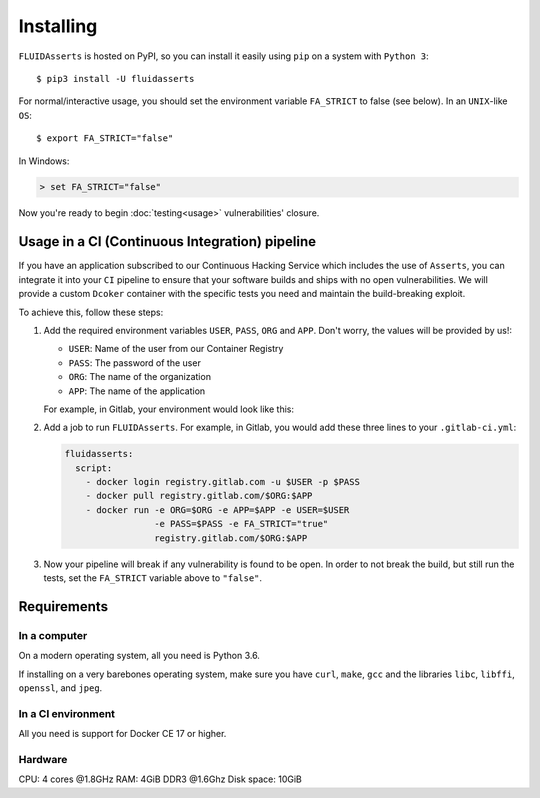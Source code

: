 ==========
Installing
==========

``FLUIDAsserts`` is hosted on PyPI,
so you can install it easily using ``pip``
on a system with ``Python 3``: ::

   $ pip3 install -U fluidasserts

For normal/interactive usage,
you should set the environment variable ``FA_STRICT`` to false
(see below). In an ``UNIX``-like ``OS``: ::

   $ export FA_STRICT="false"

In Windows:

.. code-block:: console

   > set FA_STRICT="false"

Now you're ready to begin :doc:`testing<usage>` vulnerabilities' closure.

-----------------------------------------------
Usage in a CI (Continuous Integration) pipeline
-----------------------------------------------

If you have an application subscribed to our
Continuous Hacking Service
which includes the use of ``Asserts``,
you can integrate it into
your ``CI`` pipeline to
ensure that your software builds and ships
with no open vulnerabilities.
We will provide a custom ``Dcoker`` container
with the specific tests you need
and maintain the build-breaking exploit.

To achieve this, follow these steps:

#. Add the required environment variables
   ``USER``, ``PASS``, ``ORG`` and ``APP``.
   Don't worry, the values will be provided by us!:

   * ``USER``: Name of the user from our Container Registry
   * ``PASS``: The password of the user
   * ``ORG``: The name of the organization
   * ``APP``: The name of the application

   For example, in Gitlab, your environment would look like this:

   .. image:: _static/vars.png

#. Add a job to run ``FLUIDAsserts``.
   For example, in Gitlab,
   you would add these three lines to
   your ``.gitlab-ci.yml``:

   .. code-block:: yaml

      fluidasserts:
        script:
          - docker login registry.gitlab.com -u $USER -p $PASS
          - docker pull registry.gitlab.com/$ORG:$APP
          - docker run -e ORG=$ORG -e APP=$APP -e USER=$USER
                       -e PASS=$PASS -e FA_STRICT="true"
                       registry.gitlab.com/$ORG:$APP

#. Now your pipeline will break
   if any vulnerability is found to be open.
   In order to not break the build,
   but still run the tests,
   set the ``FA_STRICT`` variable above to ``"false"``.

------------
Requirements
------------

~~~~~~~~~~~~~
In a computer
~~~~~~~~~~~~~

On a modern operating system, all you need is Python 3.6.

If installing on a very barebones operating system,
make sure you have
``curl``, ``make``, ``gcc``
and the libraries
``libc``, ``libffi``, ``openssl``, and ``jpeg``.

~~~~~~~~~~~~~~~~~~~
In a CI environment
~~~~~~~~~~~~~~~~~~~

All you need is support for Docker CE 17 or higher.

~~~~~~~~
Hardware
~~~~~~~~

CPU: 4 cores @1.8GHz
RAM: 4GiB DDR3 @1.6Ghz
Disk space: 10GiB
